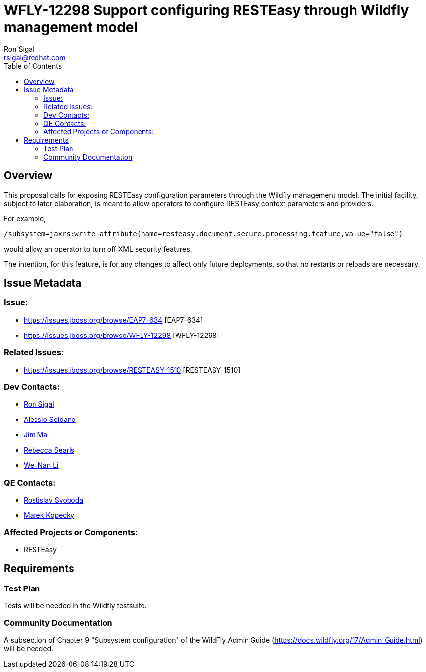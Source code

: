= WFLY-12298 Support configuring RESTEasy through Wildfly management model
:author:            Ron Sigal
:email:             rsigal@redhat.com
:toc:               left
:icons:             font
:keywords:          comma,separated,tags
:idprefix:
:idseparator:       -
:issue-base-url:    https://issues.jboss.org/browse

== Overview

This proposal calls for exposing RESTEasy configuration parameters through the Wildfly management model. The initial facility, subject to later elaboration, is meant to allow operators
to configure RESTEasy context parameters and providers.

For example,

[source,java]
----
/subsystem=jaxrs:write-attribute(name=resteasy.document.secure.processing.feature,value="false")
----

would allow an operator to turn off XML security features.

The intention, for this feature, is for any changes to affect only future deployments, so that no restarts or reloads are necessary.

== Issue Metadata

=== Issue:

* {issue-base-url}/EAP7-634 [EAP7-634]
* {issue-base-url}/WFLY-12298 [WFLY-12298]

=== Related Issues:

* {issue-base-url}/RESTEASY-1510 [RESTEASY-1510]

=== Dev Contacts:

* mailto:rsigal@redhat.com[Ron Sigal]
* mailto:asoldano@redhat.com[Alessio Soldano]
* mailto:ema@redhat.com[Jim Ma]
* mailto:rsearls@redhat.com[Rebecca Searls]
* mailto:weli@redhat.com[Wei Nan Li]

=== QE Contacts:

* mailto:rsvoboda@redhat.com[Rostislav Svoboda]
* mailto:mkopecky@redhat.com[Marek Kopecky]

=== Affected Projects or Components:

* RESTEasy

== Requirements

=== Test Plan

Tests will be needed in the Wildfly testsuite.

=== Community Documentation

A subsection of Chapter 9 "Subsystem configuration" of the WildFly Admin Guide
(https://docs.wildfly.org/17/Admin_Guide.html) will be needed.

